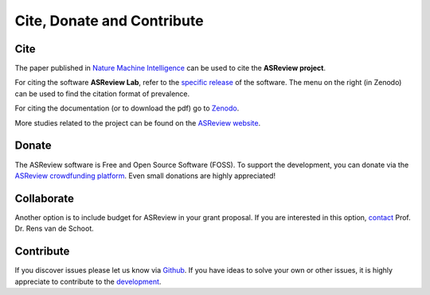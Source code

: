 Cite, Donate and Contribute
---------------------------

Cite
~~~~

The paper published in `Nature Machine Intelligence <https://www.nature.com/articles/s42256-020-00287-7>`_ can be used to cite the **ASReview project**.

For citing the software **ASReview Lab**, refer to the `specific release
<https://doi.org/10.5281/zenodo.3345592>`_ of the software. The menu on the
right (in Zenodo) can be used to find the citation format of prevalence.

For citing the documentation (or to download the pdf) go to `Zenodo <https://doi.org/10.5281/zenodo.4287119>`_.

More studies related to the project can be found on the
`ASReview website <https://asreview.nl/research/>`_.


Donate
~~~~~~

The ASReview software is Free and Open Source Software (FOSS). To support
the development, you can donate via the
`ASReview crowdfunding platform
<https://steun.uu.nl/project/help-us-to-make-covid-19-research-accessible-to-
everyone>`_. Even small donations are highly appreciated!


Collaborate
~~~~~~~~~~~

Another option is to include budget for ASReview in your grant proposal. If
you are interested in this option, `contact <https://www.rensvandeschoot.com/contact/>`_ Prof. Dr. Rens van de Schoot.


Contribute
~~~~~~~~~~

If you discover issues please let us know via `Github
<https://github.com/asreview/asreview/issues/new/choose>`_. If you have ideas
to solve your own or other issues, it is highly appreciate to contribute to
the `development <https://github.com/asreview/asreview/blob/master/CONTRIBUTING.md>`_.

